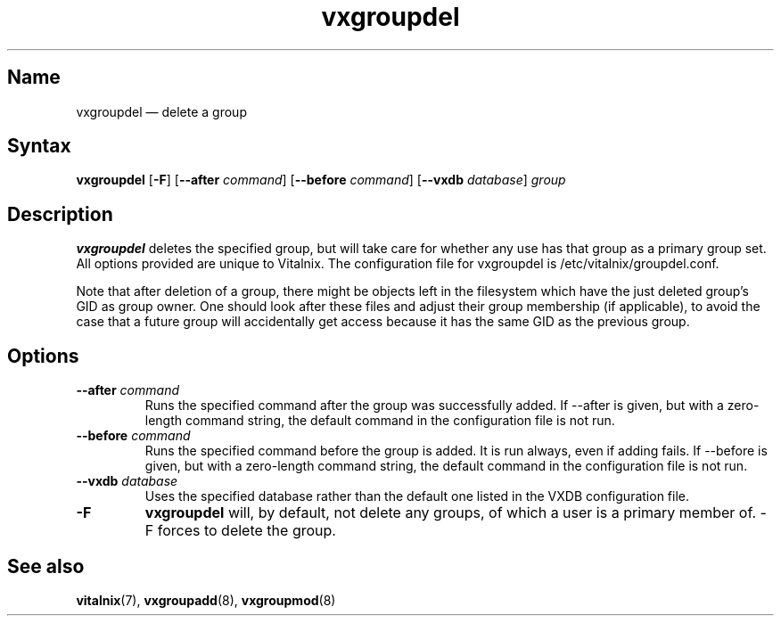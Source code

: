 .TH "vxgroupdel" "8" "2008-01-05" "Vitalnix" "Vitalnix User Management Suite"
.SH "Name"
.PP
vxgroupdel \(em delete a group
.SH "Syntax"
.PP
\fBvxgroupdel\fP [\fB\-F\fP] [\fB\-\-after\fP \fIcommand\fP] [\fB\-\-before\fP
\fIcommand\fP] [\fB\-\-vxdb\fP \fIdatabase\fP] \fIgroup\fP
.SH "Description"
.PP
\fBvxgroupdel\fP deletes the specified group, but will take care for whether
any use has that group as a primary group set. All options provided are unique
to Vitalnix. The configuration file for vxgroupdel is
/etc/vitalnix/groupdel.conf.
.PP
Note that after deletion of a group, there might be objects left in the
filesystem which have the just deleted group's GID as group owner. One should
look after these files and adjust their group membership (if applicable), to
avoid the case that a future group will accidentally get access because it has
the same GID as the previous group.
.SH "Options"
.TP
\fB\-\-after\fP \fIcommand\fP
Runs the specified command after the group was successfully added. If
\-\-after is given, but with a zero-length command string, the default command
in the configuration file is not run.
.TP
\fB\-\-before\fP \fIcommand\fP
Runs the specified command before the group is added. It is run always, even if
adding fails. If \-\-before is given, but with a zero-length command string,
the default command in the configuration file is not run.
.TP
\fB\-\-vxdb\fP \fIdatabase\fP
Uses the specified database rather than the default one listed in the VXDB configuration file.
.TP
\fB\-F\fP
\fBvxgroupdel\fP will, by default, not delete any groups, of which a user is a
primary member of. \-F forces to delete the group.
.SH "See also"
.PP
\fBvitalnix\fP(7), \fBvxgroupadd\fP(8), \fBvxgroupmod\fP(8)
